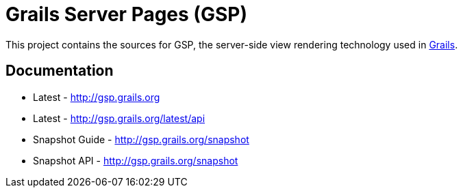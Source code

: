 = Grails Server Pages (GSP)

This project contains the sources for GSP, the server-side view rendering technology used in http://grails.org[Grails].

== Documentation

* Latest - http://gsp.grails.org
* Latest - http://gsp.grails.org/latest/api


* Snapshot Guide - http://gsp.grails.org/snapshot
* Snapshot API - http://gsp.grails.org/snapshot